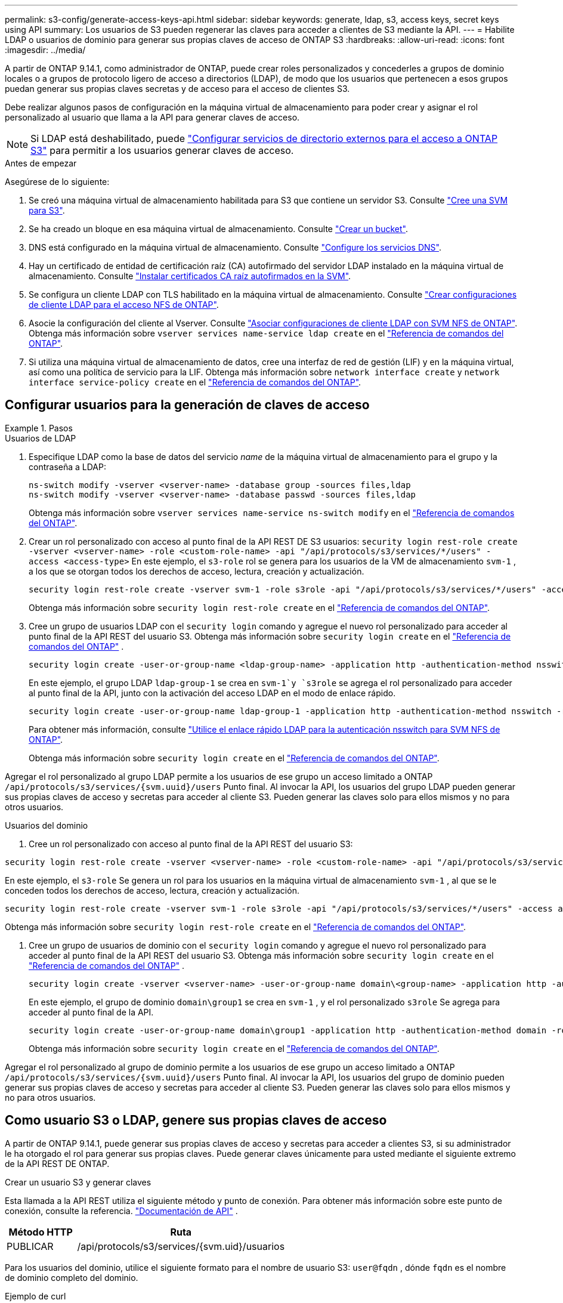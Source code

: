 ---
permalink: s3-config/generate-access-keys-api.html 
sidebar: sidebar 
keywords: generate, ldap, s3, access keys, secret keys using API 
summary: Los usuarios de S3 pueden regenerar las claves para acceder a clientes de S3 mediante la API. 
---
= Habilite LDAP o usuarios de dominio para generar sus propias claves de acceso de ONTAP S3
:hardbreaks:
:allow-uri-read: 
:icons: font
:imagesdir: ../media/


[role="lead"]
A partir de ONTAP 9.14.1, como administrador de ONTAP, puede crear roles personalizados y concederles a grupos de dominio locales o a grupos de protocolo ligero de acceso a directorios (LDAP), de modo que los usuarios que pertenecen a esos grupos puedan generar sus propias claves secretas y de acceso para el acceso de clientes S3.

Debe realizar algunos pasos de configuración en la máquina virtual de almacenamiento para poder crear y asignar el rol personalizado al usuario que llama a la API para generar claves de acceso.


NOTE: Si LDAP está deshabilitado, puede link:configure-access-ldap.html["Configurar servicios de directorio externos para el acceso a ONTAP S3"] para permitir a los usuarios generar claves de acceso.

.Antes de empezar
Asegúrese de lo siguiente:

. Se creó una máquina virtual de almacenamiento habilitada para S3 que contiene un servidor S3. Consulte link:../s3-config/create-svm-s3-task.html["Cree una SVM para S3"].
. Se ha creado un bloque en esa máquina virtual de almacenamiento. Consulte link:../s3-config/create-bucket-task.html["Crear un bucket"].
. DNS está configurado en la máquina virtual de almacenamiento. Consulte link:../networking/configure_dns_services_auto.html["Configure los servicios DNS"].
. Hay un certificado de entidad de certificación raíz (CA) autofirmado del servidor LDAP instalado en la máquina virtual de almacenamiento. Consulte link:../nfs-config/install-self-signed-root-ca-certificate-svm-task.html["Instalar certificados CA raíz autofirmados en la SVM"].
. Se configura un cliente LDAP con TLS habilitado en la máquina virtual de almacenamiento. Consulte link:../nfs-config/create-ldap-client-config-task.html["Crear configuraciones de cliente LDAP para el acceso NFS de ONTAP"].
. Asocie la configuración del cliente al Vserver. Consulte link:../nfs-config/enable-ldap-svms-task.html["Asociar configuraciones de cliente LDAP con SVM NFS de ONTAP"]. Obtenga más información sobre `vserver services name-service ldap create` en el link:https://docs.netapp.com/us-en/ontap-cli//vserver-services-name-service-ldap-create.html["Referencia de comandos del ONTAP"^].
. Si utiliza una máquina virtual de almacenamiento de datos, cree una interfaz de red de gestión (LIF) y en la máquina virtual, así como una política de servicio para la LIF. Obtenga más información sobre `network interface create` y `network interface service-policy create` en el link:https://docs.netapp.com/us-en/ontap-cli/search.html?q=network+interface["Referencia de comandos del ONTAP"^].




== Configurar usuarios para la generación de claves de acceso

.Pasos
[role="tabbed-block"]
====
.Usuarios de LDAP
--
. Especifique LDAP como la base de datos del servicio _name_ de la máquina virtual de almacenamiento para el grupo y la contraseña a LDAP:
+
[source, cli]
----
ns-switch modify -vserver <vserver-name> -database group -sources files,ldap
ns-switch modify -vserver <vserver-name> -database passwd -sources files,ldap
----
+
Obtenga más información sobre `vserver services name-service ns-switch modify` en el link:https://docs.netapp.com/us-en/ontap-cli/vserver-services-name-service-ns-switch-modify.html["Referencia de comandos del ONTAP"^].

. Crear un rol personalizado con acceso al punto final de la API REST DE S3 usuarios:
`security login rest-role create -vserver <vserver-name> -role <custom-role-name> -api "/api/protocols/s3/services/*/users" -access <access-type>` En este ejemplo, el `s3-role` rol se genera para los usuarios de la VM de almacenamiento `svm-1` , a los que se otorgan todos los derechos de acceso, lectura, creación y actualización.
+
[listing]
----
security login rest-role create -vserver svm-1 -role s3role -api "/api/protocols/s3/services/*/users" -access all
----
+
Obtenga más información sobre `security login rest-role create` en el link:https://docs.netapp.com/us-en/ontap-cli/security-login-rest-role-create.html["Referencia de comandos del ONTAP"^].

. Cree un grupo de usuarios LDAP con el  `security login` comando y agregue el nuevo rol personalizado para acceder al punto final de la API REST del usuario S3. Obtenga más información sobre  `security login create` en el link:https://docs.netapp.com/us-en/ontap-cli//security-login-create.html["Referencia de comandos del ONTAP"^] .
+
[source, cli]
----
security login create -user-or-group-name <ldap-group-name> -application http -authentication-method nsswitch -role <custom-role-name> -is-ns-switch-group yes
----
+
En este ejemplo, el grupo LDAP `ldap-group-1` se crea en `svm-1`y `s3role` se agrega el rol personalizado para acceder al punto final de la API, junto con la activación del acceso LDAP en el modo de enlace rápido.

+
[listing]
----
security login create -user-or-group-name ldap-group-1 -application http -authentication-method nsswitch -role s3role -is-ns-switch-group yes -second-authentication-method none -vserver svm-1 -is-ldap-fastbind yes
----
+
Para obtener más información, consulte link:../nfs-admin/ldap-fast-bind-nsswitch-authentication-task.html["Utilice el enlace rápido LDAP para la autenticación nsswitch para SVM NFS de ONTAP"].

+
Obtenga más información sobre `security login create` en el link:https://docs.netapp.com/us-en/ontap-cli/security-login-create.html["Referencia de comandos del ONTAP"^].



Agregar el rol personalizado al grupo LDAP permite a los usuarios de ese grupo un acceso limitado a ONTAP  `/api/protocols/s3/services/{svm.uuid}/users` Punto final. Al invocar la API, los usuarios del grupo LDAP pueden generar sus propias claves de acceso y secretas para acceder al cliente S3. Pueden generar las claves solo para ellos mismos y no para otros usuarios.

--
.Usuarios del dominio
--
. Cree un rol personalizado con acceso al punto final de la API REST del usuario S3:


[source, cli]
----
security login rest-role create -vserver <vserver-name> -role <custom-role-name> -api "/api/protocols/s3/services/*/users" -access <access-type>
----
En este ejemplo, el  `s3-role` Se genera un rol para los usuarios en la máquina virtual de almacenamiento  `svm-1` , al que se le conceden todos los derechos de acceso, lectura, creación y actualización.

[listing]
----
security login rest-role create -vserver svm-1 -role s3role -api "/api/protocols/s3/services/*/users" -access all
----
Obtenga más información sobre `security login rest-role create` en el link:https://docs.netapp.com/us-en/ontap-cli/security-login-rest-role-create.html["Referencia de comandos del ONTAP"^].

. Cree un grupo de usuarios de dominio con el  `security login` comando y agregue el nuevo rol personalizado para acceder al punto final de la API REST del usuario S3. Obtenga más información sobre  `security login create` en el link:https://docs.netapp.com/us-en/ontap-cli//security-login-create.html["Referencia de comandos del ONTAP"^] .
+
[source, cli]
----
security login create -vserver <vserver-name> -user-or-group-name domain\<group-name> -application http -authentication-method domain -role <custom-role-name>
----
+
En este ejemplo, el grupo de dominio  `domain\group1` se crea en  `svm-1` , y el rol personalizado  `s3role` Se agrega para acceder al punto final de la API.

+
[listing]
----
security login create -user-or-group-name domain\group1 -application http -authentication-method domain -role s3role -vserver svm-1
----
+
Obtenga más información sobre `security login create` en el link:https://docs.netapp.com/us-en/ontap-cli/security-login-create.html["Referencia de comandos del ONTAP"^].



Agregar el rol personalizado al grupo de dominio permite a los usuarios de ese grupo un acceso limitado a ONTAP  `/api/protocols/s3/services/{svm.uuid}/users` Punto final. Al invocar la API, los usuarios del grupo de dominio pueden generar sus propias claves de acceso y secretas para acceder al cliente S3. Pueden generar las claves solo para ellos mismos y no para otros usuarios.

--
====


== Como usuario S3 o LDAP, genere sus propias claves de acceso

A partir de ONTAP 9.14.1, puede generar sus propias claves de acceso y secretas para acceder a clientes S3, si su administrador le ha otorgado el rol para generar sus propias claves. Puede generar claves únicamente para usted mediante el siguiente extremo de la API REST DE ONTAP.

.Crear un usuario S3 y generar claves
Esta llamada a la API REST utiliza el siguiente método y punto de conexión. Para obtener más información sobre este punto de conexión, consulte la referencia.  https://docs.netapp.com/us-en/ontap-automation/reference/api_reference.html#access-a-copy-of-the-ontap-rest-api-reference-documentation["Documentación de API"] .

[cols="25,75"]
|===
| Método HTTP | Ruta 


| PUBLICAR | /api/protocols/s3/services/{svm.uid}/usuarios 
|===
Para los usuarios del dominio, utilice el siguiente formato para el nombre de usuario S3:  `user@fqdn` , dónde  `fqdn` es el nombre de dominio completo del dominio.

.Ejemplo de curl
[source, curl]
----
curl
--request POST \
--location "https://$FQDN_IP /api/protocols/s3/services/{svm.uuid}/users " \
--include \
--header "Accept: */*" \
--header "Authorization: Basic $BASIC_AUTH"
--data '{"name":"user1@example.com"}'
----
.Ejemplo de resultado JSON
[listing]
----
{
  "records": [
    {
      "access_key": "4KX07KF7ML8YNWY01JWG",
      "_links": {
        "next": {
          "href": "/api/resourcelink"
        },
        "self": {
          "href": "/api/resourcelink"
        }
      },
      "name": "user1@example.com",
      "secret_key": "<secret_key_value>"
    }
  ],
  "num_records": "1"
}

----
.Regenerar claves para un usuario de S3
Si ya existe un usuario de S3, puede regenerar sus claves de acceso y secretas. Esta llamada a la API REST utiliza el siguiente método y punto de conexión.

[cols="25,75"]
|===
| Método HTTP | Ruta 


| PARCHE | /api/protocolos/s3/servicios/{svm.uuid}/usuarios/{nombre} 
|===
.Ejemplo de curl
[source, curl]
----
curl
--request PATCH \
--location "https://$FQDN_IP /api/protocols/s3/services/{svm.uuid}/users/{name} " \
--include \
--header "Authorization: Basic $BASIC_AUTH" \
--data '{"regenerate_keys":"True"}'
----
.Ejemplo de resultado JSON
[listing]
----
{
  "records": [
    {
      "access_key": "DX12U609DMRVD8U30Z1M",
      "_links": {
        "self": {
          "href": "/api/resourcelink"
        }
      },
      "name": "user1@example.com",
      "secret_key": "<secret_key_value>"
    }
  ],
  "num_records": "1"
}

----